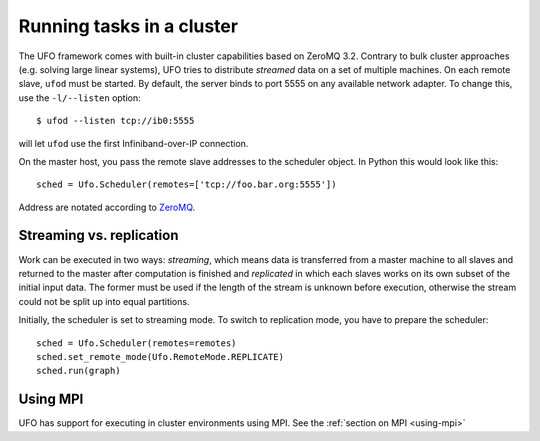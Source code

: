 .. _using-cluster:

==========================
Running tasks in a cluster
==========================

The UFO framework comes with built-in cluster capabilities based on ZeroMQ 3.2.
Contrary to bulk cluster approaches (e.g. solving large linear systems), UFO
tries to distribute `streamed` data on a set of multiple machines. On each
remote slave, ``ufod`` must be started. By default, the server binds to port
5555 on any available network adapter. To change this, use the ``-l/--listen``
option::
    
    $ ufod --listen tcp://ib0:5555

will let ``ufod`` use the first Infiniband-over-IP connection.

On the master host, you pass the remote slave addresses to the scheduler object.
In Python this would look like this::

    sched = Ufo.Scheduler(remotes=['tcp://foo.bar.org:5555'])

Address are notated according to `ZeroMQ <http://api.zeromq.org/3-2:zmq-tcp>`_.


Streaming vs. replication
=========================

Work can be executed in two ways: `streaming`, which means data is transferred
from a master machine to all slaves and returned to the master after computation
is finished and `replicated` in which each slaves works on its own subset of the
initial input data. The former must be used if the length of the stream is
unknown before execution, otherwise the stream could not be split up into equal
partitions.

Initially, the scheduler is set to streaming mode. To switch to replication
mode, you have to prepare the scheduler::

    sched = Ufo.Scheduler(remotes=remotes)
    sched.set_remote_mode(Ufo.RemoteMode.REPLICATE)
    sched.run(graph)

Using MPI
=========================
UFO has support for executing in cluster environments using MPI. See the :ref:`section on MPI <using-mpi>`
